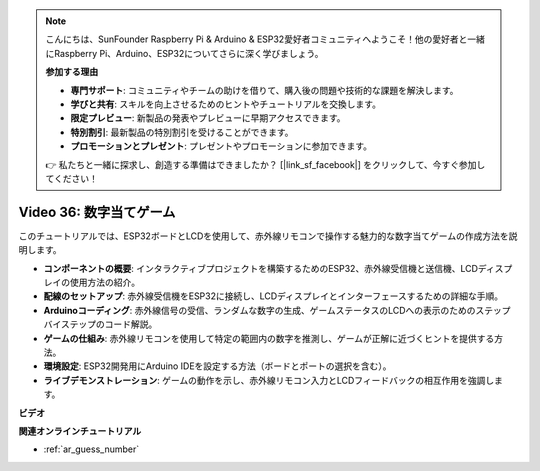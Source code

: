 .. note::

    こんにちは、SunFounder Raspberry Pi & Arduino & ESP32愛好者コミュニティへようこそ！他の愛好者と一緒にRaspberry Pi、Arduino、ESP32についてさらに深く学びましょう。

    **参加する理由**

    - **専門サポート**: コミュニティやチームの助けを借りて、購入後の問題や技術的な課題を解決します。
    - **学びと共有**: スキルを向上させるためのヒントやチュートリアルを交換します。
    - **限定プレビュー**: 新製品の発表やプレビューに早期アクセスできます。
    - **特別割引**: 最新製品の特別割引を受けることができます。
    - **プロモーションとプレゼント**: プレゼントやプロモーションに参加できます。

    👉 私たちと一緒に探求し、創造する準備はできましたか？ [|link_sf_facebook|] をクリックして、今すぐ参加してください！

Video 36: 数字当てゲーム
====================================================

このチュートリアルでは、ESP32ボードとLCDを使用して、赤外線リモコンで操作する魅力的な数字当てゲームの作成方法を説明します。

* **コンポーネントの概要**: インタラクティブプロジェクトを構築するためのESP32、赤外線受信機と送信機、LCDディスプレイの使用方法の紹介。
* **配線のセットアップ**: 赤外線受信機をESP32に接続し、LCDディスプレイとインターフェースするための詳細な手順。
* **Arduinoコーディング**: 赤外線信号の受信、ランダムな数字の生成、ゲームステータスのLCDへの表示のためのステップバイステップのコード解説。
* **ゲームの仕組み**: 赤外線リモコンを使用して特定の範囲内の数字を推測し、ゲームが正解に近づくヒントを提供する方法。
* **環境設定**: ESP32開発用にArduino IDEを設定する方法（ボードとポートの選択を含む）。
* **ライブデモンストレーション**: ゲームの動作を示し、赤外線リモコン入力とLCDフィードバックの相互作用を強調します。


**ビデオ**

.. raw:: html

    <iframe width="700" height="500" src="https://www.youtube.com/embed/cvq8t23Oe2A?si=Shgb6famqWsaipQu" title="YouTube video player" frameborder="0" allow="accelerometer; autoplay; clipboard-write; encrypted-media; gyroscope; picture-in-picture; web-share" allowfullscreen></iframe>

**関連オンラインチュートリアル**

* :ref:`ar_guess_number`
